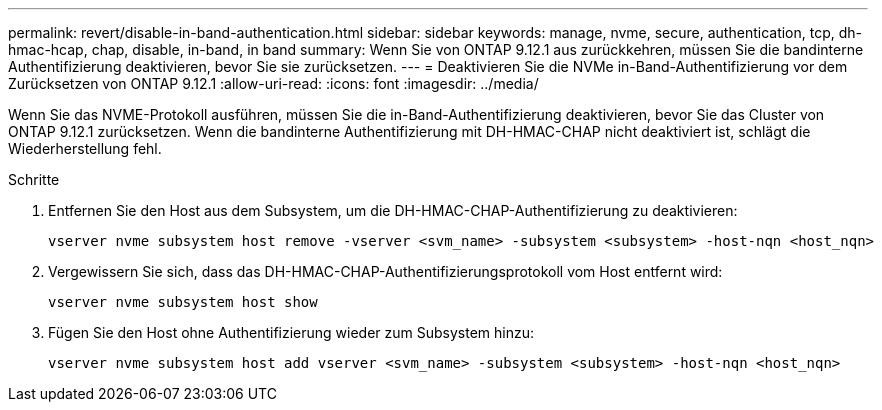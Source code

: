 ---
permalink: revert/disable-in-band-authentication.html 
sidebar: sidebar 
keywords: manage, nvme, secure, authentication, tcp, dh-hmac-hcap, chap, disable, in-band, in band 
summary: Wenn Sie von ONTAP 9.12.1 aus zurückkehren, müssen Sie die bandinterne Authentifizierung deaktivieren, bevor Sie sie zurücksetzen. 
---
= Deaktivieren Sie die NVMe in-Band-Authentifizierung vor dem Zurücksetzen von ONTAP 9.12.1
:allow-uri-read: 
:icons: font
:imagesdir: ../media/


[role="lead"]
Wenn Sie das NVME-Protokoll ausführen, müssen Sie die in-Band-Authentifizierung deaktivieren, bevor Sie das Cluster von ONTAP 9.12.1 zurücksetzen. Wenn die bandinterne Authentifizierung mit DH-HMAC-CHAP nicht deaktiviert ist, schlägt die Wiederherstellung fehl.

.Schritte
. Entfernen Sie den Host aus dem Subsystem, um die DH-HMAC-CHAP-Authentifizierung zu deaktivieren:
+
[source, cli]
----
vserver nvme subsystem host remove -vserver <svm_name> -subsystem <subsystem> -host-nqn <host_nqn>
----
. Vergewissern Sie sich, dass das DH-HMAC-CHAP-Authentifizierungsprotokoll vom Host entfernt wird:
+
[source, cli]
----
vserver nvme subsystem host show
----
. Fügen Sie den Host ohne Authentifizierung wieder zum Subsystem hinzu:
+
[source, cli]
----
vserver nvme subsystem host add vserver <svm_name> -subsystem <subsystem> -host-nqn <host_nqn>
----

